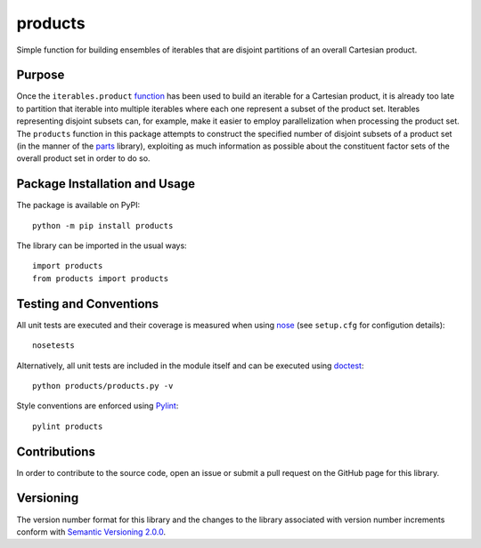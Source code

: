 ========
products
========

Simple function for building ensembles of iterables that are disjoint partitions of an overall Cartesian product.

|pypi|

.. |pypi| image:: https://badge.fury.io/py/products.svg
   :target: https://badge.fury.io/py/products
   :alt: PyPI version and link.

Purpose
-------
Once the ``iterables.product`` `function <https://docs.python.org/3/library/itertools.html#itertools.product>`_ has been used to build an iterable for a Cartesian product, it is already too late to partition that iterable into multiple iterables where each one represent a subset of the product set. Iterables representing disjoint subsets can, for example, make it easier to employ parallelization when processing the product set. The ``products`` function in this package attempts to construct the specified number of disjoint subsets of a product set (in the manner of the `parts <https://pypi.org/project/parts/>`_ library), exploiting as much information as possible about the constituent factor sets of the overall product set in order to do so.

Package Installation and Usage
------------------------------
The package is available on PyPI::

    python -m pip install products

The library can be imported in the usual ways::

    import products
    from products import products

Testing and Conventions
-----------------------
All unit tests are executed and their coverage is measured when using `nose <https://nose.readthedocs.io/>`_ (see ``setup.cfg`` for configution details)::

    nosetests

Alternatively, all unit tests are included in the module itself and can be executed using `doctest <https://docs.python.org/3/library/doctest.html>`_::

    python products/products.py -v

Style conventions are enforced using `Pylint <https://www.pylint.org/>`_::

    pylint products

Contributions
-------------
In order to contribute to the source code, open an issue or submit a pull request on the GitHub page for this library.

Versioning
----------
The version number format for this library and the changes to the library associated with version number increments conform with `Semantic Versioning 2.0.0 <https://semver.org/#semantic-versioning-200>`_.
